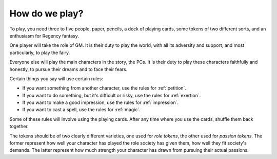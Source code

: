 .. _how-do-we-play:

How do we play?
===============

To play, you need three to five people, paper, pencils, a deck of
playing cards, some tokens of two different sorts, and an enthusiasm for
Regency fantasy.

One player will take the role of GM. It is their duty to play the world,
with all its adversity and support, and most particularly, to play the
fairy.

Everyone else will play the main characters in the story, the PCs. It is
their duty to play these characters faithfully and honestly, to pursue
their dreams and to face their fears.

Certain things you say will use certain rules:

-  If you want something from another character, use the rules for
   :ref:`petition`.
-  If you want to do something, but it's difficult or risky, use the
   rules for :ref:`exertion`.
-  If you want to make a good impression, use the rules for
   :ref:`impression`.
-  If you want to cast a spell, use the rules for :ref:`magic`.

Some of these rules will involve using the playing cards. After any time
where you use the cards, shuffle them back together.

The tokens should be of two clearly different varieties, one used for
*role tokens*, the other used for *passion tokens*. The former represent
how well your character has played the role society has given them, how
well they fit society's demands. The latter represent how much strength
your character has drawn from pursuing their actual passions.
